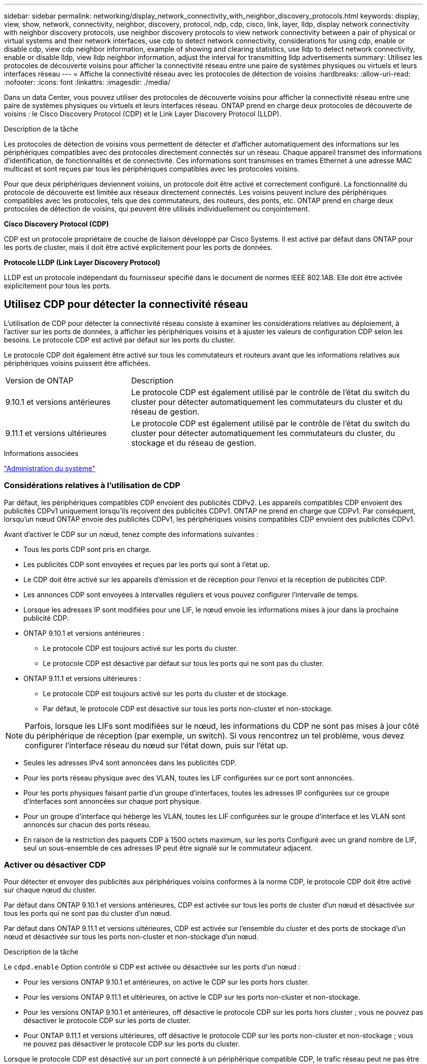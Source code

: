 ---
sidebar: sidebar 
permalink: networking/display_network_connectivity_with_neighbor_discovery_protocols.html 
keywords: display, view, show, network, connectivity, neighbor, discovery, protocol, ndp, cdp, cisco, link, layer, lldp, display network connectivity with neighbor discovery protocols, use neighbor discovery protocols to view network connectivity between a pair of physical or virtual systems and their network interfaces, use cdp to detect network connectivity, considerations for using cdp, enable or disable cdp, view cdp neighbor information, example of showing and clearing statistics, use lldp to detect network connectivity, enable or disable lldp, view lldp neighbor information, adjust the interval for transmitting lldp advertisements 
summary: Utilisez les protocoles de découverte voisins pour afficher la connectivité réseau entre une paire de systèmes physiques ou virtuels et leurs interfaces réseau 
---
= Affiche la connectivité réseau avec les protocoles de détection de voisins
:hardbreaks:
:allow-uri-read: 
:nofooter: 
:icons: font
:linkattrs: 
:imagesdir: ./media/


[role="lead"]
Dans un data Center, vous pouvez utiliser des protocoles de découverte voisins pour afficher la connectivité réseau entre une paire de systèmes physiques ou virtuels et leurs interfaces réseau. ONTAP prend en charge deux protocoles de découverte de voisins : le Cisco Discovery Protocol (CDP) et le Link Layer Discovery Protocol (LLDP).

.Description de la tâche
Les protocoles de détection de voisins vous permettent de détecter et d'afficher automatiquement des informations sur les périphériques compatibles avec des protocoles directement connectés sur un réseau. Chaque appareil transmet des informations d'identification, de fonctionnalités et de connectivité. Ces informations sont transmises en trames Ethernet à une adresse MAC multicast et sont reçues par tous les périphériques compatibles avec les protocoles voisins.

Pour que deux périphériques deviennent voisins, un protocole doit être activé et correctement configuré. La fonctionnalité du protocole de découverte est limitée aux réseaux directement connectés. Les voisins peuvent inclure des périphériques compatibles avec les protocoles, tels que des commutateurs, des routeurs, des ponts, etc. ONTAP prend en charge deux protocoles de détection de voisins, qui peuvent être utilisés individuellement ou conjointement.

*Cisco Discovery Protocol (CDP)*

CDP est un protocole propriétaire de couche de liaison développé par Cisco Systems. Il est activé par défaut dans ONTAP pour les ports de cluster, mais il doit être activé explicitement pour les ports de données.

*Protocole LLDP (Link Layer Discovery Protocol)*

LLDP est un protocole indépendant du fournisseur spécifié dans le document de normes IEEE 802.1AB. Elle doit être activée explicitement pour tous les ports.



== Utilisez CDP pour détecter la connectivité réseau

L'utilisation de CDP pour détecter la connectivité réseau consiste à examiner les considérations relatives au déploiement, à l'activer sur les ports de données, à afficher les périphériques voisins et à ajuster les valeurs de configuration CDP selon les besoins. Le protocole CDP est activé par défaut sur les ports du cluster.

Le protocole CDP doit également être activé sur tous les commutateurs et routeurs avant que les informations relatives aux périphériques voisins puissent être affichées.

[cols="30,70"]
|===


| Version de ONTAP | Description 


 a| 
9.10.1 et versions antérieures
 a| 
Le protocole CDP est également utilisé par le contrôle de l'état du switch du cluster pour détecter automatiquement les commutateurs du cluster et du réseau de gestion.



 a| 
9.11.1 et versions ultérieures
 a| 
Le protocole CDP est également utilisé par le contrôle de l'état du switch du cluster pour détecter automatiquement les commutateurs du cluster, du stockage et du réseau de gestion.

|===
.Informations associées
link:../system-admin/index.html["Administration du système"^]



=== Considérations relatives à l'utilisation de CDP

Par défaut, les périphériques compatibles CDP envoient des publicités CDPv2. Les appareils compatibles CDP envoient des publicités CDPv1 uniquement lorsqu'ils reçoivent des publicités CDPv1. ONTAP ne prend en charge que CDPv1. Par conséquent, lorsqu'un nœud ONTAP envoie des publicités CDPv1, les périphériques voisins compatibles CDP envoient des publicités CDPv1.

Avant d'activer le CDP sur un nœud, tenez compte des informations suivantes :

* Tous les ports CDP sont pris en charge.
* Les publicités CDP sont envoyées et reçues par les ports qui sont à l'état up.
* Le CDP doit être activé sur les appareils d'émission et de réception pour l'envoi et la réception de publicités CDP.
* Les annonces CDP sont envoyées à intervalles réguliers et vous pouvez configurer l'intervalle de temps.
* Lorsque les adresses IP sont modifiées pour une LIF, le nœud envoie les informations mises à jour dans la prochaine publicité CDP.
* ONTAP 9.10.1 et versions antérieures :
+
** Le protocole CDP est toujours activé sur les ports du cluster.
** Le protocole CDP est désactivé par défaut sur tous les ports qui ne sont pas du cluster.


* ONTAP 9.11.1 et versions ultérieures :
+
** Le protocole CDP est toujours activé sur les ports du cluster et de stockage.
** Par défaut, le protocole CDP est désactivé sur tous les ports non-cluster et non-stockage.





NOTE: Parfois, lorsque les LIFs sont modifiées sur le nœud, les informations du CDP ne sont pas mises à jour côté du périphérique de réception (par exemple, un switch). Si vous rencontrez un tel problème, vous devez configurer l'interface réseau du nœud sur l'état down, puis sur l'état up.

* Seules les adresses IPv4 sont annoncées dans les publicités CDP.
* Pour les ports réseau physique avec des VLAN, toutes les LIF configurées sur ce port sont annoncées.
* Pour les ports physiques faisant partie d'un groupe d'interfaces, toutes les adresses IP configurées sur ce groupe d'interfaces sont annoncées sur chaque port physique.
* Pour un groupe d'interface qui héberge les VLAN, toutes les LIF configurées sur le groupe d'interface et les VLAN sont annoncés sur chacun des ports réseau.
* En raison de la restriction des paquets CDP à 1500 octets maximum, sur les ports
Configuré avec un grand nombre de LIF, seul un sous-ensemble de ces adresses IP peut être signalé sur le commutateur adjacent.




=== Activer ou désactiver CDP

Pour détecter et envoyer des publicités aux périphériques voisins conformes à la norme CDP, le protocole CDP doit être activé sur chaque nœud du cluster.

Par défaut dans ONTAP 9.10.1 et versions antérieures, CDP est activée sur tous les ports de cluster d'un nœud et désactivée sur tous les ports qui ne sont pas du cluster d'un nœud.

Par défaut dans ONTAP 9.11.1 et versions ultérieures, CDP est activée sur l'ensemble du cluster et des ports de stockage d'un nœud et désactivée sur tous les ports non-cluster et non-stockage d'un nœud.

.Description de la tâche
Le `cdpd.enable` Option contrôle si CDP est activée ou désactivée sur les ports d'un nœud :

* Pour les versions ONTAP 9.10.1 et antérieures, on active le CDP sur les ports hors cluster.
* Pour les versions ONTAP 9.11.1 et ultérieures, on active le CDP sur les ports non-cluster et non-stockage.
* Pour les versions ONTAP 9.10.1 et antérieures, off désactive le protocole CDP sur les ports hors cluster ; vous ne pouvez pas désactiver le protocole CDP sur les ports de cluster.
* Pour ONTAP 9.11.1 et versions ultérieures, off désactive le protocole CDP sur les ports non-cluster et non-stockage ; vous ne pouvez pas désactiver le protocole CDP sur les ports du cluster.


Lorsque le protocole CDP est désactivé sur un port connecté à un périphérique compatible CDP, le trafic réseau peut ne pas être optimisé.

.Étapes
. Afficher le paramètre CDP actuel d'un nœud ou de tous les nœuds d'un cluster :
+
[cols="30,70"]
|===


| Pour afficher le paramètre CDP de... | Entrer... 


 a| 
Un nœud
 a| 
`run - node <node_name> options cdpd.enable`



 a| 
Tous les nœuds d'un cluster
 a| 
`options cdpd.enable`

|===
. Activer ou désactiver CDP sur tous les ports d'un nœud, ou sur tous les ports de tous les nœuds d'un cluster :
+
[cols="30,70"]
|===


| Pour activer ou désactiver CDP sur... | Entrer... 


 a| 
Un nœud
 a| 
`run -node node_name options cdpd.enable {on or off}`



 a| 
Tous les nœuds d'un cluster
 a| 
`options cdpd.enable {on or off}`

|===




=== Afficher les informations sur les voisins CDP

Vous pouvez afficher des informations sur les périphériques voisins qui sont connectés à chaque port des nœuds de votre cluster, à condition que le port soit connecté à un périphérique compatible CDP. Vous pouvez utiliser le `network device-discovery show -protocol cdp` commande pour afficher les informations relatives au voisin.

.Description de la tâche
Dans les versions ONTAP 9.10.1 et antérieures, étant donné que le protocole CDP est toujours activé pour les ports de cluster, les informations des voisins CDP sont toujours affichées pour ces ports. Le protocole CDP doit être activé sur des ports autres que le cluster pour que les informations relatives aux voisins s'affichent sur ces ports.

Dans la version ONTAP 9.11.1 et ultérieure, étant donné que le protocole CDP est toujours activé pour les ports de cluster et de stockage, les informations des voisins CDP sont toujours affichées pour ces ports. Le protocole CDP doit être activé sur les ports non-cluster et non-stockage afin que les informations relatives aux voisins s'affichent pour ces ports.

.Étape
Affiche des informations sur tous les appareils compatibles CDP connectés aux ports d'un nœud du cluster :

....
network device-discovery show -node node -protocol cdp
....
La commande suivante indique les voisins connectés aux ports du nœud sti2650-212 :

....
network device-discovery show -node sti2650-212 -protocol cdp
Node/       Local  Discovered
Protocol    Port   Device (LLDP: ChassisID)  Interface         Platform
----------- ------ ------------------------- ----------------  ----------------
sti2650-212/cdp
            e0M    RTP-LF810-510K37.gdl.eng.netapp.com(SAL1942R8JS)
                                             Ethernet1/14      N9K-C93120TX
            e0a    CS:RTP-CS01-510K35        0/8               CN1610
            e0b    CS:RTP-CS01-510K36        0/8               CN1610
            e0c    RTP-LF350-510K34.gdl.eng.netapp.com(FDO21521S76)
                                             Ethernet1/21      N9K-C93180YC-FX
            e0d    RTP-LF349-510K33.gdl.eng.netapp.com(FDO21521S4T)
                                             Ethernet1/22      N9K-C93180YC-FX
            e0e    RTP-LF349-510K33.gdl.eng.netapp.com(FDO21521S4T)
                                             Ethernet1/23      N9K-C93180YC-FX
            e0f    RTP-LF349-510K33.gdl.eng.netapp.com(FDO21521S4T)
                                             Ethernet1/24      N9K-C93180YC-FX
....
La sortie répertorie les périphériques Cisco connectés à chaque port du nœud spécifié.



=== Configurez la durée de mise en attente des messages CDP

La durée de conservation correspond à la période pendant laquelle les publicités CDP sont stockées en cache sur les périphériques compatibles CDP voisins. Le temps de mise en attente est annoncé dans chaque paquet CDPv1 et mis à jour chaque fois qu'un paquet CDPv1 est reçu par un noeud.

* La valeur du `cdpd.holdtime` L'option doit être définie sur la même valeur sur les deux nœuds d'une paire HA.
* La valeur par défaut du temps de maintien est de 180 secondes, mais vous pouvez entrer des valeurs comprises entre 10 secondes et 255 secondes.
* Si une adresse IP est supprimée avant l'expiration du délai de mise en attente, les informations CDP sont mises en cache jusqu'à ce que le délai de mise en attente expire.


.Étapes
. Afficher l'heure de maintien CDP actuelle d'un nœud ou de tous les nœuds d'un cluster :
+
[cols="30,70"]
|===


| Pour afficher le temps de maintien de... | Entrer... 


 a| 
Un nœud
 a| 
`run -node node_name options cdpd.holdtime`



 a| 
Tous les nœuds d'un cluster
 a| 
`options cdpd.holdtime`

|===
. Configurer le délai de mise en attente du CDP sur tous les ports d'un nœud ou sur tous les ports de tous les nœuds d'un cluster :
+
[cols="30,70"]
|===


| Pour activer le temps de maintien... | Entrer... 


 a| 
Un nœud
 a| 
`run -node node_name options cdpd.holdtime holdtime`



 a| 
Tous les nœuds d'un cluster
 a| 
`options cdpd.holdtime holdtime`

|===




=== Définissez l'intervalle d'envoi de publicités CDP

Les publicités CDP sont envoyées régulièrement aux voisins CDP. Vous pouvez augmenter ou réduire l'intervalle d'envoi de publicités CDP en fonction du trafic réseau et des modifications de la topologie réseau.

* La valeur du `cdpd.interval` L'option doit être définie sur la même valeur sur les deux nœuds d'une paire HA.
* L'intervalle par défaut est de 60 secondes, mais vous pouvez entrer une valeur de 5 à 900 secondes.


.Étapes
. Afficher l'intervalle de temps publicitaire du CDP actuel pour un nœud ou pour tous les nœuds d'un cluster :
+
[cols="30,70"]
|===


| Pour afficher l'intervalle de... | Entrer... 


 a| 
Un nœud
 a| 
`run -node node_name options cdpd.interval`



 a| 
Tous les nœuds d'un cluster
 a| 
`options cdpd.interval`

|===
. Configurer l'intervalle d'envoi de publicités CDP pour tous les ports d'un nœud ou pour tous les ports de tous les nœuds d'un cluster :
+
[cols="30,70"]
|===


| Pour définir l'intervalle de... | Entrer... 


 a| 
Un nœud
 a| 
`run -node node_name options cdpd.interval interval`



 a| 
Tous les nœuds d'un cluster
 a| 
`options cdpd.interval interval`

|===




=== Afficher ou effacer les statistiques CDP

Vous pouvez afficher les statistiques CDP des ports du cluster et non du cluster sur chaque nœud afin de détecter d'éventuels problèmes de connectivité réseau. Les statistiques CDP sont cumulatives à partir de leur dernière suppression.

.Description de la tâche
Dans les versions ONTAP 9.10.1 et antérieures, étant donné que le protocole CDP est toujours activé pour les ports, les statistiques CDP sont toujours affichées pour le trafic sur ces ports. Le protocole CDP doit être activé sur les ports pour que les statistiques apparaissent sur ces ports.

Dans les versions ONTAP 9.11.1 et ultérieures, puisque le CDP est toujours activé pour les ports du cluster et de stockage, les statistiques CDP sont toujours affichées pour le trafic sur ces ports. Le protocole CDP doit être activé sur des ports non-cluster ou non-Storage pour que les statistiques de ces ports s'affichent.

.Étape
Afficher ou effacer les statistiques CDP actuelles de tous les ports d'un nœud :

[cols="30,70"]
|===


| Les fonctions que vous recherchez... | Entrer... 


 a| 
Afficher les statistiques CDP
 a| 
`run -node node_name cdpd show-stats`



 a| 
Effacer les statistiques CDP
 a| 
`run -node node_name cdpd zero-stats`

|===


==== Exemple d'affichage et d'effacement des statistiques

La commande suivante affiche les statistiques CDP avant leur effacement. La sortie affiche le nombre total de paquets envoyés et reçus depuis la dernière suppression des statistiques.

....
run -node node1 cdpd show-stats

RECEIVE
 Packets:         9116  | Csum Errors:       0  | Unsupported Vers:  4561
 Invalid length:     0  | Malformed:         0  | Mem alloc fails:      0
 Missing TLVs:       0  | Cache overflow:    0  | Other errors:         0

TRANSMIT
 Packets:         4557  | Xmit fails:        0  | No hostname:          0
 Packet truncated:   0  | Mem alloc fails:   0  | Other errors:         0

OTHER
 Init failures:      0
....
La commande suivante efface les statistiques CDP :

....
run -node node1 cdpd zero-stats
....
....
run -node node1 cdpd show-stats

RECEIVE
 Packets:            0  | Csum Errors:       0  | Unsupported Vers:     0
 Invalid length:     0  | Malformed:         0  | Mem alloc fails:      0
 Missing TLVs:       0  | Cache overflow:    0  | Other errors:         0

TRANSMIT
 Packets:            0  | Xmit fails:        0  | No hostname:          0
 Packet truncated:   0  | Mem alloc fails:   0  | Other errors:         0

OTHER
 Init failures:      0
....
Une fois les statistiques effacées, elles commencent à s'accumuler après l'envoi ou la réception de la prochaine annonce CDP.



== Utilisez LLDP pour détecter la connectivité réseau

L'utilisation du protocole LLDP pour détecter la connectivité réseau consiste à examiner les considérations de déploiement, à l'activer sur tous les ports, à visualiser les périphériques voisins et à ajuster les valeurs de configuration LLDP si nécessaire.

Le protocole LLDP doit également être activé sur tous les commutateurs et routeurs avant que des informations sur les périphériques voisins puissent être affichées.

ONTAP indique actuellement les structures de valeur de type-longueur (TLV) suivantes :

* ID de châssis
* ID de port
* Durée de vie (TTL)
* Nom du système
+
Le nom système TLV n'est pas envoyé sur les périphériques CNA.



Certains adaptateurs réseau convergés (CNA), tels que l'adaptateur X1143 et les ports intégrés UTA2, contiennent la prise en charge de l'allègement de la charge pour le protocole LLDP :

* Le déchargement LLDP est utilisé pour le pontage du Data Center (DCB).
* Les informations affichées peuvent différer entre le cluster et le commutateur.
+
Les données d'ID de châssis et de port affichées par le commutateur peuvent être différentes pour les ports CNA et non CNA.



Par exemple :

* Pour les ports non CNA :
+
** L'ID de châssis est une adresse MAC fixe de l'un des ports du nœud
** ID de port correspond au nom du port respectif sur le nœud


* Pour les ports CNA :
+
** L'ID de châssis et l'ID de port sont les adresses MAC des ports respectifs du nœud.




Cependant, les données affichées par le cluster sont cohérentes pour ces types de port.


NOTE: La spécification LLDP définit l'accès aux informations collectées via une MIB SNMP. Cependant, ONTAP ne supporte pas actuellement la MIB LLDP.



=== Activer ou désactiver le protocole LLDP

Pour détecter et envoyer des publicités aux périphériques voisins conformes au protocole LLDP, LLDP doit être activé sur chaque nœud du cluster. Depuis ONTAP 9.7, LLDP est activé par défaut sur tous les ports d'un nœud.

.Description de la tâche
Pour ONTAP 9.10.1 et versions antérieures, le `lldp.enable` Option contrôle si LLDP est activé ou désactivé sur les ports d'un nœud :

* `on` Active LLDP sur tous les ports.
* `off` Désactive LLDP sur tous les ports.


Pour ONTAP 9.11.1 et versions ultérieures, le `lldp.enable` Option contrôle si LLDP est activé ou désactivé sur les ports non-cluster et non-stockage d'un nœud :

* `on` Active LLDP sur tous les ports non-cluster et non-stockage.
* `off` Désactive LLDP sur tous les ports non-cluster et non-stockage.


.Étapes
. Afficher le paramètre LLDP actuel pour un nœud ou pour tous les nœuds d'un cluster :
+
** Un seul nœud : `run -node node_name options lldp.enable`
** Tous les nœuds : options `lldp.enable`


. Activer ou désactiver le protocole LLDP sur tous les ports d'un nœud ou sur tous les ports de tous les nœuds d'un cluster :
+
[cols="30,70"]
|===


| Pour activer ou désactiver LLDP activé... | Entrer... 


 a| 
Un nœud
 a| 
`run -node node_name options lldp.enable {on|off}`



 a| 
Tous les nœuds d'un cluster
 a| 
`options lldp.enable {on|off}`

|===
+
** Un seul nœud :
+
....
run -node node_name options lldp.enable {on|off}
....
** Tous les nœuds :
+
....
options lldp.enable {on|off}
....






=== Afficher les informations de voisinage LLDP

Vous pouvez afficher des informations sur les périphériques voisins qui sont connectés à chaque port des nœuds de votre cluster, à condition que le port soit connecté à un périphérique compatible LLDP. Vous utilisez la commande network device-Discovery show pour afficher les informations relatives aux voisins.

.Étape
. Affiche des informations sur tous les périphériques conformes au protocole LLDP connectés aux ports d'un nœud du cluster :
+
....
network device-discovery show -node node -protocol lldp
....
+
La commande suivante affiche les voisins connectés aux ports du nœud cluster-1_01. La sortie répertorie les périphériques compatibles LLDP qui sont connectés à chaque port du nœud spécifié. Si le `-protocol` Option omise, la sortie répertorie également les périphériques compatibles CDP.

+
....
network device-discovery show -node cluster-1_01 -protocol lldp
Node/       Local  Discovered
Protocol    Port   Device                    Interface         Platform
----------- ------ ------------------------- ----------------  ----------------
cluster-1_01/lldp
            e2a    0013.c31e.5c60            GigabitEthernet1/36
            e2b    0013.c31e.5c60            GigabitEthernet1/35
            e2c    0013.c31e.5c60            GigabitEthernet1/34
            e2d    0013.c31e.5c60            GigabitEthernet1/33
....




=== Réglez l'intervalle de transmission des annonces LLDP

Les annonces du LLDP sont envoyées à intervalles réguliers aux voisins du LLDP. Vous pouvez augmenter ou diminuer l'intervalle d'envoi des annonces LLDP en fonction du trafic réseau et des modifications de la topologie du réseau.

.Description de la tâche
L'intervalle par défaut recommandé par IEEE est de 30 secondes, mais vous pouvez entrer une valeur de 5 secondes à 300 secondes.

.Étapes
. Afficher l'intervalle de temps de publicité LLDP actuel pour un nœud ou pour tous les nœuds d'un cluster :
+
** Un seul nœud :
+
....
run -node <node_name> options lldp.xmit.interval
....
** Tous les nœuds :
+
....
options lldp.xmit.interval
....


. Réglez l'intervalle d'envoi des annonces LLDP pour tous les ports d'un nœud ou pour tous les ports de tous les nœuds d'un cluster :
+
** Un seul nœud :
+
....
run -node <node_name> options lldp.xmit.interval <interval>
....
** Tous les nœuds :
+
....
options lldp.xmit.interval <interval>
....






=== Réglez la valeur de temps de mise en ligne pour les annonces LLDP

Le temps de mise en service (TTL) est la période pendant laquelle les publicités LLDP sont stockées dans le cache dans les périphériques conformes LLDP voisins. TTL est annoncé dans chaque paquet LLDP et mis à jour chaque fois qu'un paquet LLDP est reçu par un nœud. TTL peut être modifié dans les trames LLDP sortantes.

.Description de la tâche
* TTL est une valeur calculée, produit de l'intervalle de transmission (`lldp.xmit.interval`) et le multiplicateur hold (`lldp.xmit.hold`) plus un.
* La valeur par défaut du multiplicateur de maintien est 4, mais vous pouvez entrer des valeurs comprises entre 1 et 100.
* Le TTL par défaut est donc de 121 secondes, comme recommandé par l'IEEE, mais en ajustant l'intervalle de transmission et les valeurs multiplicatrices de maintien, vous pouvez spécifier une valeur pour les trames sortantes de 6 à 30001 secondes.
* Si une adresse IP est supprimée avant l'expiration du TTL, les informations LLDP sont mises en cache jusqu'à expiration du TTL.


.Étapes
. Afficher la valeur du multiplicateur de maintien actuel pour un nœud ou pour tous les nœuds d'un cluster :
+
** Un seul nœud :
+
....
run -node <node_name> options lldp.xmit.hold
....
** Tous les nœuds :
+
....
options lldp.xmit.hold
....


. Ajustez la valeur du multiplicateur de maintien sur tous les ports d'un nœud ou sur tous les ports de tous les nœuds d'un cluster :
+
** Un seul nœud :
+
....
run -node <node_name> options lldp.xmit.hold <hold_value>
....
** Tous les nœuds :
+
....
options lldp.xmit.hold <hold_value>
....






=== Afficher ou effacer les statistiques LLDP

Vous pouvez afficher les statistiques LLDP pour les ports cluster et non-cluster sur chaque nœud afin de détecter d'éventuels problèmes de connectivité réseau. Les statistiques LLDP sont cumulatives à partir de la dernière fois qu'elles ont été effacées.

.Description de la tâche
Pour les versions ONTAP 9.10.1 et antérieures, étant donné que LLDP est toujours activé pour les ports de cluster, les statistiques LLDP sont toujours affichées pour le trafic sur ces ports. Le protocole LLDP doit être activé sur des ports non-cluster pour que les statistiques s'affichent pour ces ports.

Pour ONTAP 9.11.1 et versions ultérieures, étant donné que LLDP est toujours activé pour le cluster et les ports de stockage, les statistiques LLDP sont toujours affichées pour le trafic sur ces ports. Le protocole LLDP doit être activé sur les ports non-cluster et non-stockage pour que les statistiques s'affichent sur ces ports.

.Étape
Afficher ou effacer les statistiques actuelles du LLDP pour tous les ports d'un nœud :

[cols="40,60"]
|===


| Les fonctions que vous recherchez... | Entrer... 


 a| 
Afficher les statistiques LLDP
 a| 
`run -node node_name lldp stats`



 a| 
Effacer les statistiques LLDP
 a| 
`run -node node_name lldp stats -z`

|===


==== Affiche et efface un exemple de statistiques

La commande suivante affiche les statistiques LLDP avant leur effacement. La sortie affiche le nombre total de paquets envoyés et reçus depuis la dernière suppression des statistiques.

....
cluster-1::> run -node vsim1 lldp stats

RECEIVE
 Total frames:     190k  | Accepted frames:   190k | Total drops:         0
TRANSMIT
 Total frames:     5195  | Total failures:      0
OTHER
 Stored entries:      64
....
La commande suivante efface les statistiques LLDP.

....
cluster-1::> The following command clears the LLDP statistics:
run -node vsim1 lldp stats -z
run -node node1 lldp stats

RECEIVE
 Total frames:        0  | Accepted frames:     0  | Total drops:         0
TRANSMIT
 Total frames:        0  | Total failures:      0
OTHER
 Stored entries:      64
....
Une fois les statistiques effacées, elles commencent à s'accumuler après l'envoi ou la réception de la prochaine annonce du PLLDP.
